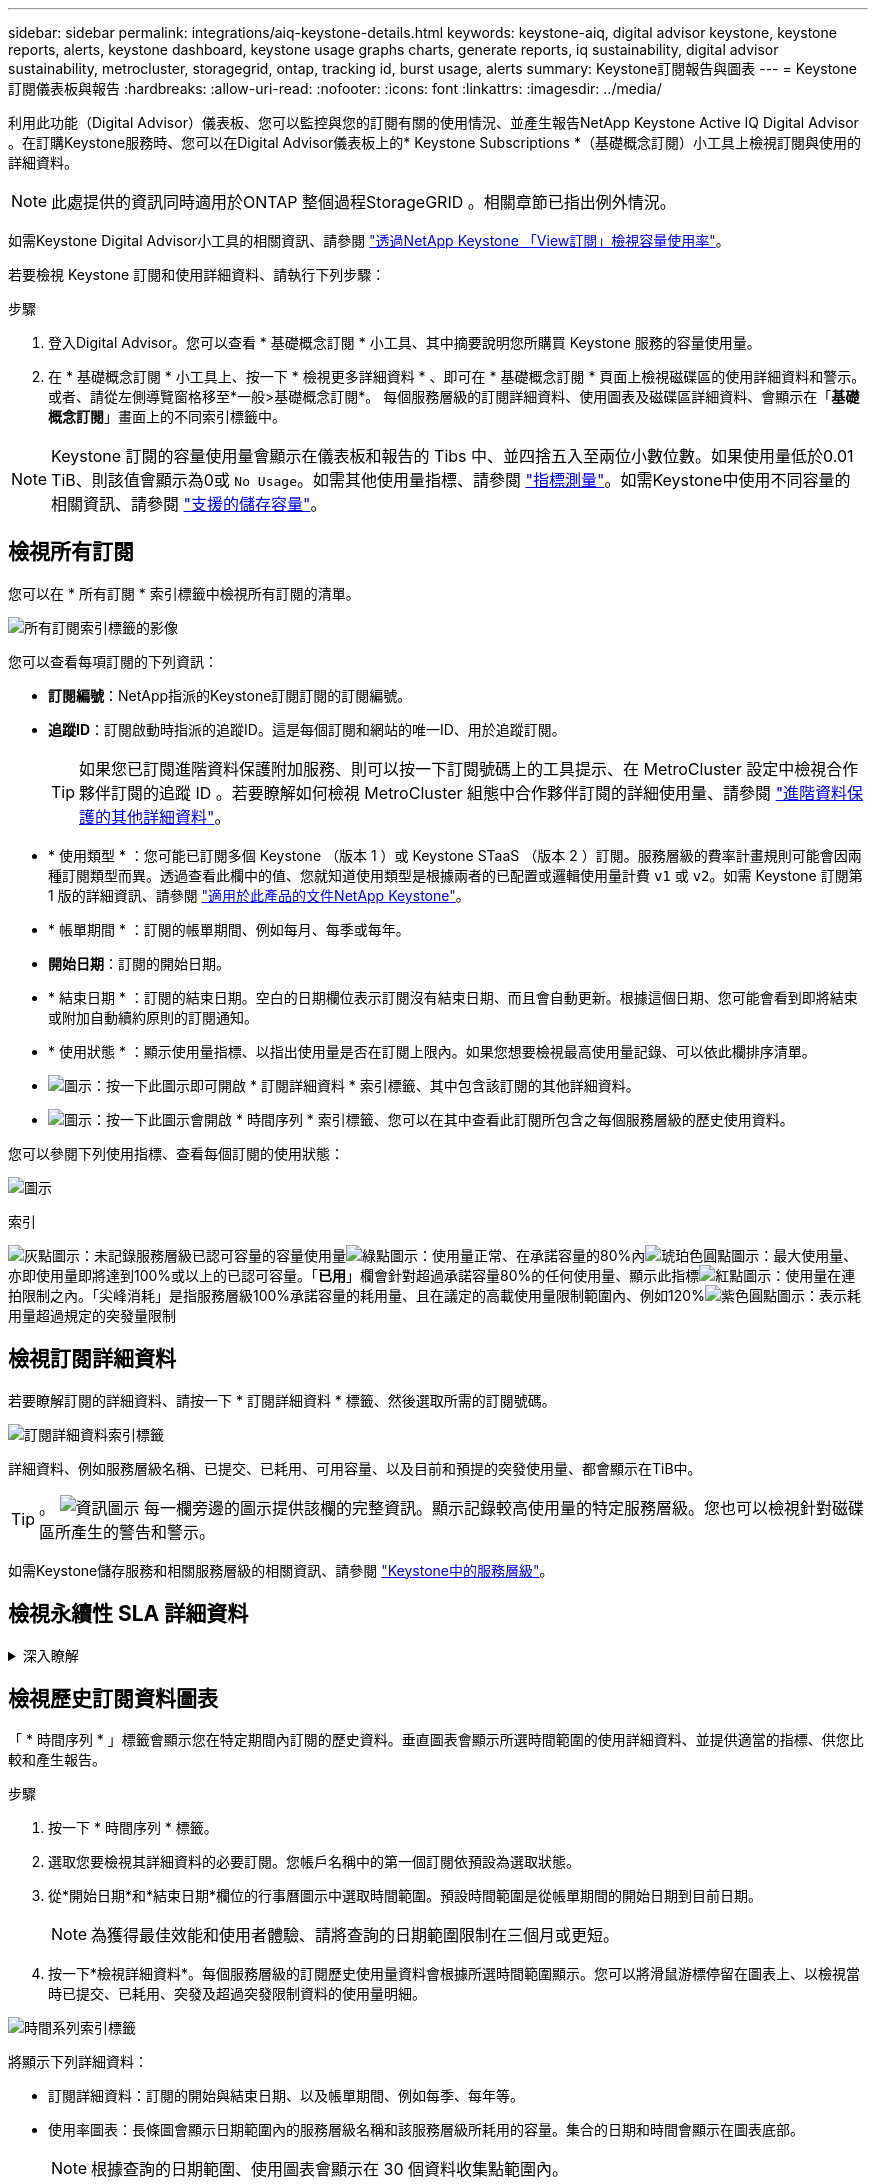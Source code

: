 ---
sidebar: sidebar 
permalink: integrations/aiq-keystone-details.html 
keywords: keystone-aiq, digital advisor keystone, keystone reports, alerts, keystone dashboard, keystone usage graphs charts, generate reports, iq sustainability, digital advisor sustainability, metrocluster, storagegrid, ontap, tracking id, burst usage, alerts 
summary: Keystone訂閱報告與圖表 
---
= Keystone訂閱儀表板與報告
:hardbreaks:
:allow-uri-read: 
:nofooter: 
:icons: font
:linkattrs: 
:imagesdir: ../media/


[role="lead"]
利用此功能（Digital Advisor）儀表板、您可以監控與您的訂閱有關的使用情況、並產生報告NetApp Keystone Active IQ Digital Advisor 。在訂購Keystone服務時、您可以在Digital Advisor儀表板上的* Keystone Subscriptions *（基礎概念訂閱）小工具上檢視訂閱與使用的詳細資料。


NOTE: 此處提供的資訊同時適用於ONTAP 整個過程StorageGRID 。相關章節已指出例外情況。

如需Keystone Digital Advisor小工具的相關資訊、請參閱 https://docs.netapp.com/us-en/active-iq/view_keystone_capacity_utilization.html["透過NetApp Keystone 「View訂閱」檢視容量使用率"^]。

若要檢視 Keystone 訂閱和使用詳細資料、請執行下列步驟：

.步驟
. 登入Digital Advisor。您可以查看 * 基礎概念訂閱 * 小工具、其中摘要說明您所購買 Keystone 服務的容量使用量。
. 在 * 基礎概念訂閱 * 小工具上、按一下 * 檢視更多詳細資料 * 、即可在 * 基礎概念訂閱 * 頁面上檢視磁碟區的使用詳細資料和警示。或者、請從左側導覽窗格移至*一般>基礎概念訂閱*。
每個服務層級的訂閱詳細資料、使用圖表及磁碟區詳細資料、會顯示在「*基礎概念訂閱*」畫面上的不同索引標籤中。



NOTE: Keystone 訂閱的容量使用量會顯示在儀表板和報告的 Tibs 中、並四捨五入至兩位小數位數。如果使用量低於0.01 TiB、則該值會顯示為0或 `No Usage`。如需其他使用量指標、請參閱 link:../concepts/metrics.html#metrics-measurement["指標測量"]。如需Keystone中使用不同容量的相關資訊、請參閱 link:../concepts/supported-storage-capacity.html["支援的儲存容量"]。



== 檢視所有訂閱

您可以在 * 所有訂閱 * 索引標籤中檢視所有訂閱的清單。

image:all-subs.png["所有訂閱索引標籤的影像"]

您可以查看每項訂閱的下列資訊：

* *訂閱編號*：NetApp指派的Keystone訂閱訂閱的訂閱編號。
* *追蹤ID*：訂閱啟動時指派的追蹤ID。這是每個訂閱和網站的唯一ID、用於追蹤訂閱。
+

TIP: 如果您已訂閱進階資料保護附加服務、則可以按一下訂閱號碼上的工具提示、在 MetroCluster 設定中檢視合作夥伴訂閱的追蹤 ID 。若要瞭解如何檢視 MetroCluster 組態中合作夥伴訂閱的詳細使用量、請參閱 link:../integrations/aiq-keystone-details.html#additional-details-for-advanced-data-protection["進階資料保護的其他詳細資料"]。

* * 使用類型 * ：您可能已訂閱多個 Keystone （版本 1 ）或 Keystone STaaS （版本 2 ）訂閱。服務層級的費率計畫規則可能會因兩種訂閱類型而異。透過查看此欄中的值、您就知道使用類型是根據兩者的已配置或邏輯使用量計費 `v1` 或 `v2`。如需 Keystone 訂閱第 1 版的詳細資訊、請參閱 https://docs.netapp.com/us-en/keystone/index.html["適用於此產品的文件NetApp Keystone"]。
* * 帳單期間 * ：訂閱的帳單期間、例如每月、每季或每年。
* *開始日期*：訂閱的開始日期。
* * 結束日期 * ：訂閱的結束日期。空白的日期欄位表示訂閱沒有結束日期、而且會自動更新。根據這個日期、您可能會看到即將結束或附加自動續約原則的訂閱通知。
* * 使用狀態 * ：顯示使用量指標、以指出使用量是否在訂閱上限內。如果您想要檢視最高使用量記錄、可以依此欄排序清單。
* image:subs-dtls-icon.png["圖示"]：按一下此圖示即可開啟 * 訂閱詳細資料 * 索引標籤、其中包含該訂閱的其他詳細資料。
* image:aiq-ks-time-icon.png["圖示"]：按一下此圖示會開啟 * 時間序列 * 索引標籤、您可以在其中查看此訂閱所包含之每個服務層級的歷史使用資料。


您可以參閱下列使用指標、查看每個訂閱的使用狀態：

image:usage-indicator.png["圖示"]

.索引
image:icon-grey.png["灰點圖示"]：未記錄服務層級已認可容量的容量使用量image:icon-green.png["綠點圖示"]：使用量正常、在承諾容量的80%內image:icon-amber.png["琥珀色圓點圖示"]：最大使用量、亦即使用量即將達到100%或以上的已認可容量。「*已用*」欄會針對超過承諾容量80%的任何使用量、顯示此指標image:icon-red.png["紅點圖示"]：使用量在連拍限制之內。「尖峰消耗」是指服務層級100%承諾容量的耗用量、且在議定的高載使用量限制範圍內、例如120%image:icon-purple.png["紫色圓點圖示"]：表示耗用量超過規定的突發量限制



== 檢視訂閱詳細資料

若要瞭解訂閱的詳細資料、請按一下 * 訂閱詳細資料 * 標籤、然後選取所需的訂閱號碼。

image:aiq-ks-dtls.png["訂閱詳細資料索引標籤"]

詳細資料、例如服務層級名稱、已提交、已耗用、可用容量、以及目前和預提的突發使用量、都會顯示在TiB中。


TIP: 。 image:icon-info.png["資訊圖示"] 每一欄旁邊的圖示提供該欄的完整資訊。顯示記錄較高使用量的特定服務層級。您也可以檢視針對磁碟區所產生的警告和警示。

如需Keystone儲存服務和相關服務層級的相關資訊、請參閱 link:../concepts/service-levels.html["Keystone中的服務層級"]。



== 檢視永續性 SLA 詳細資料

.深入瞭解
[%collapsible]
====
只有在您與 NetApp 簽訂有效的永續性服務層級協議（ SLA ）時、才能使用「 *SLA 詳細資料 * 」標籤。如需 Keystone STaaS 中的永續性 SLA 相關資訊、請參閱 link:../concepts/sla-sustainability.html["Keystone 的永續性 SLA"]。

「 *SLA 詳細資料 * 」標籤提供永續性 SLA 詳細資料。

.步驟
. 按一下 * SLA 詳細資料 * 標籤。
. 選取您要檢視其詳細資料的必要訂閱。您只能檢視符合永續性 SLA 標準的訂閱。如需準則的相關資訊、請參閱 link:../concepts/sla-sustainability.html#eligibility-criteria-for-sustainability-sla["永續性 SLA 的合格標準"]。


您可以查看本月測量的永續性相關指標每日細目：

image:sla-sustainability.png["SLA 詳細資料標籤列出永續性詳細資料"]

將顯示下列詳細資料：

* * 訂閱 * ：您所選訂閱的訂閱編號、開始日期、結束日期及帳單期間。
* * 平均永續性 * ：此訂閱最後一個計費週期的平均耗電量（以瓦特 / TiB 為單位）。
* * 天 * ：擷取此資料項目的月份日期。
* * 產生日期 * ：每月的實際日期。
* * 平均瓦數 * ：叢集當天平均耗用的瓦數。
* * 有效容量（ TiB* ）：服務層級的承諾容量和分配的突發容量總和。
* * 實際瓦特數（ TiB* ）：實際瓦特數 / TiB 是叢集當天每 TiB 的實際耗電量。您可以將其與 *SLA Watts/TiB* 中的值進行比較、以分析任何過沖情形。
* *SLA Watts/TiB* ： SLA 中定義之服務層級的瓦特數 / 層級值。
* * 平均溫度（ ^o^C ） * ：當日平均環境溫度。
* * 儲存效率比率 * ： Keystone 儲存環境中的儲存效率比率。這是啟用儲存效率設定後、系統使用的邏輯空間總計與用於儲存資料的實體空間總計的比率。如需儲存效率比率的相關資訊、請參閱 https://docs.netapp.com/us-en/active-iq/concept_overview_storage_efficiency.html["瞭解儲存效率"^]。


如果發生 SLA 違規、則會出現圖示 image:warning.png["警告圖示"] 欄旁邊的欄會告知您資料外洩的性質。會顯示下列警告：

* 環境溫度：如果溫度超出 25^o^C - 27^o^C 的範圍
* SLA Watts/TiB ：如果不符合服務層級 SLA 指標。如需相關資訊、請參閱 link:../concepts/sla-sustainability.html#sustainability-service-level["永續性服務層級"]。
* 儲存效率比率：如果儲存效率低於 2 ： 1 。


====


== 檢視歷史訂閱資料圖表

「 * 時間序列 * 」標籤會顯示您在特定期間內訂閱的歷史資料。垂直圖表會顯示所選時間範圍的使用詳細資料、並提供適當的指標、供您比較和產生報告。

.步驟
. 按一下 * 時間序列 * 標籤。
. 選取您要檢視其詳細資料的必要訂閱。您帳戶名稱中的第一個訂閱依預設為選取狀態。
. 從*開始日期*和*結束日期*欄位的行事曆圖示中選取時間範圍。預設時間範圍是從帳單期間的開始日期到目前日期。
+

NOTE: 為獲得最佳效能和使用者體驗、請將查詢的日期範圍限制在三個月或更短。

. 按一下*檢視詳細資料*。每個服務層級的訂閱歷史使用量資料會根據所選時間範圍顯示。您可以將滑鼠游標停留在圖表上、以檢視當時已提交、已耗用、突發及超過突發限制資料的使用量明細。


image:aiq-ks-subtime-2.png["時間系列索引標籤"]

將顯示下列詳細資料：

* 訂閱詳細資料：訂閱的開始與結束日期、以及帳單期間、例如每季、每年等。
* 使用率圖表：長條圖會顯示日期範圍內的服務層級名稱和該服務層級所耗用的容量。集合的日期和時間會顯示在圖表底部。
+

NOTE: 根據查詢的日期範圍、使用圖表會顯示在 30 個資料收集點範圍內。

+
長條圖中的下列色彩表示服務層級中定義的耗用容量：

+
** 綠色：80%以內。
** 黃色：80%- 100%。
** 紅色：暴增使用量（100%承諾容量達到議定的暴增限制）
** 紫色：超過連拍限制或 `Above Limit`。
+

NOTE: 空白圖表表示您的環境在該資料收集點沒有可用的資料。



* *目前已用*：服務層級定義的已用容量（以TiB為單位）指標。此欄位使用特定色彩：
+
** 灰色：無。
** 綠色：在承諾容量的80%以內。
** 黃色：超過承諾容量80%的任何使用量。


* *目前爆發*：在定義的突發量限制內或以上耗用容量的指標。在議定的連拍限制內的任何使用量、例如超過承諾容量的20%、均在連拍限制內。進一步的使用量會被視為超出連拍限制的使用量。此欄位使用特定色彩：
+
** 灰色：無。
** 紅色：爆發
** 紫色：超出連拍限制。


* *預提突發*：目前計費期間每月計算的預提突發用量或耗用容量指標。應計的突發使用量是根據服務層級的已確認和已用容量來計算： `(consumed - committed)/365.25/12`。
+

NOTE: *目前耗用*、*目前爆發*及*預提爆發*指標、可決定訂閱計費期間的使用量、而非查詢的日期範圍。





=== 進階資料保護的其他詳細資料

.深入瞭解
[%collapsible]
====
如果您已訂閱進階資料保護附加服務、您可以在 * 時間系列 * 標籤上檢視 MetroCluster 合作夥伴網站的使用資料分佈。

如需進階資料保護附加服務的相關資訊、請參閱 link:../concepts/adp.html["進階資料保護"]。

如果您的 ONTAP 儲存環境中的叢集是在 MetroCluster 設定中設定、則 Keystone 訂閱的使用量資料會分割成同一時間系列圖表、以顯示基礎服務層級的主要站台和鏡射站台使用量。


NOTE: 消費橫條圖只會分割為基本服務層級。對於進階資料保護附加服務（即 _ 進階資料保護 _ 服務層級）、此標界不會出現。

.進階資料保護服務層級
對於 _ 進階資料保護 _ 服務層級、總使用量會在合作夥伴網站之間分割、而每個合作夥伴網站的使用量會以個別訂閱方式反映並計費、一次是主要網站訂閱、另一次則是鏡射網站訂閱。因此、當您在「 * 時間系列 * 」標籤上選取主要網站的訂閱編號時、進階資料保護附加服務的使用率圖表只會顯示主要網站的個別使用量詳細資料。由於 MetroCluster 組態中的每個合作夥伴站台都會做為來源站台和鏡射站台、因此每個站台的總使用量都會包含在該站台建立的來源磁碟區和鏡射磁碟區。


TIP: 「 * 訂閱詳細資料 * 」標籤中訂閱追蹤 ID 旁的工具提示、可協助您在 MetroCluster 設定中識別合作夥伴訂閱。

.基礎服務層級
對於基礎服務層級、每個磁碟區都會依照主要站台和鏡射站台的資源配置來收費、因此相同的長條圖會根據主要站台和鏡射站台的使用量來分割。

.主要訂閱內容
下圖顯示 _ 極致 _ 服務層級（基本服務層級）和主要訂閱號碼的圖表。同一時間系列圖表也會指出鏡射站台的使用量、其陰影較淺、與主要站台所使用的相同顏色代碼相同。滑鼠游標上的工具提示會顯示主要站台和鏡射站台分別為 1.02 TiB 和 1.05 TiB 的使用量分佈（在 TiB 中）。

image:mcc-chart.png["MCC 主要"]

對於 _ 進階資料保護 _ 服務層級、圖表如下所示：

image:adp-src.png["MCC 主要基礎"]

.次要（鏡射網站）訂閱內容
當您檢查次要訂閱時、您會看到合作夥伴網站在同一個資料收集點的 _Extreme 服務層級（基礎服務層級）橫條圖反轉、而主要和鏡射網站的使用量分別為 1.05 TiB 和 1.02 TiB 。

image:mcc-chart-mirror.png["MCC 鏡射"]

對於 _ 進階資料保護 _ 服務層級、此圖表與合作夥伴網站上的相同集合點會顯示如下：

image:adp-mir.png["MCC 鏡射基礎"]

如需 MetroCluster 如何保護資料的相關資訊、請參閱 https://docs.netapp.com/us-en/ontap-metrocluster/manage/concept_understanding_mcc_data_protection_and_disaster_recovery.html["瞭MetroCluster 解資料保護與災難恢復"^]。

====


== 檢視系統詳細資料

在*系統詳細資料*索引標籤上、您可以在ONTAP 下列項目中檢視用量的使用量和其他詳細資料：針對功能、此索引標籤會顯示節點及其在物件儲存環境中的個別使用情形StorageGRID 。



=== ONTAP Volume 詳細資料

.深入瞭解
[%collapsible]
====
針對功能、*系統詳細資料*索引標籤會顯示Keystone訂閱所管理儲存環境中磁碟區的容量使用量、磁碟區類型、叢集、Aggregate及服務層級等資訊ONTAP 。

.步驟
. 按一下*系統詳細資料*索引標籤。
. 選取訂閱編號。依預設、會選取第一個可用的訂閱號碼。
+
隨即顯示Volume詳細資料。您可以在欄之間捲動、並將滑鼠游標停留在欄標題旁的資訊圖示上、以深入瞭解這些欄。您可以依欄排序、並篩選清單以檢視特定資訊。

+

NOTE: 對於進階資料保護附加服務、會出現另一欄、指出磁碟區是 MetroCluster 組態中的主要磁碟區還是鏡射磁碟區。您可以按一下*複製節點序號*按鈕來複製個別節點序號。



image:aiq-ks-sysdtls.png["系統詳細資料索引標籤"]

====


=== StorageGRID 節點與使用詳細資料

.深入瞭解
[%collapsible]
====
對於 StorageGRID 、此索引標籤會顯示物件儲存環境中節點的實體使用量。

.步驟
. 按一下*系統詳細資料*索引標籤。
. 選取訂閱編號。依預設、會選取第一個可用的訂閱號碼。選取訂閱編號後、即會啟用物件儲存詳細資料的連結。
+
image:sg-link.png["StorageGRID 快顯視窗"]

. 按一下連結以檢視每個節點的節點名稱和實體使用詳細資料。
+
image:sg-link-2.png["StorageGRID 快顯視窗"]



====


== 產生報告

您可以按一下「下載」按鈕、針對訂閱詳細資料、時間範圍的歷史使用量資料、以及每個索引標籤的系統詳細資料、來產生及檢視報告： image:download-icon.png["報告下載圖示"]

詳細資料會以CSV格式產生、您可以儲存以供未來使用。

* 時間序列 * 標籤的範例報告、其中會轉換圖形資料：

image:report.png["報告的 CSV"]



== 檢視警示

儀表板上的警示會傳送警示訊息、讓您瞭解儲存環境中發生的問題。

警示可分為兩種類型：

* *資訊*：如為訂閱即將結束等問題、您可以看到資訊警示。將游標停留在資訊圖示上、即可深入瞭解問題。
* *警告*：不符合法規的問題會顯示為警告。例如、如果託管叢集內有未附加調適性QoS（AQO）原則的磁碟區、您會看到一則警告訊息。您可以按一下警告訊息上的連結、在「*系統詳細資料*」索引標籤中查看不相容磁碟區的清單。
+

NOTE: 如果您已訂閱單一服務層級或費率方案、您將無法看到不相容磁碟區的警示。

+
如需AQO原則的相關資訊、請參閱 link:../concepts/qos.html["調適性QoS"]。



image:alert-aiq.png["警示"]

請聯絡NetApp支援部門、以取得這些警示與警告訊息的詳細資訊。如需提出服務要求的相關資訊、請參閱 link:../concepts/gssc.html#generating-service-requests["正在產生服務要求"]。

